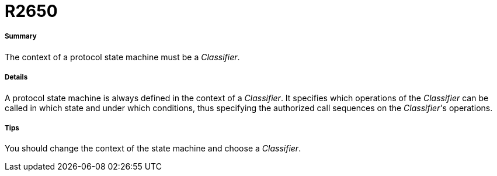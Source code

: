 // Disable all captions for figures.
:!figure-caption:
// Path to the stylesheet files
:stylesdir: .

[[R2650]]

[[r2650]]
= R2650

[[Summary]]

[[summary]]
===== Summary

The context of a protocol state machine must be a _Classifier_.

[[Details]]

[[details]]
===== Details

A protocol state machine is always defined in the context of a _Classifier_. It specifies which operations of the _Classifier_ can be called in which state and under which conditions, thus specifying the authorized call sequences on the _Classifier_'s operations.

[[Tips]]

[[tips]]
===== Tips

You should change the context of the state machine and choose a _Classifier_.


